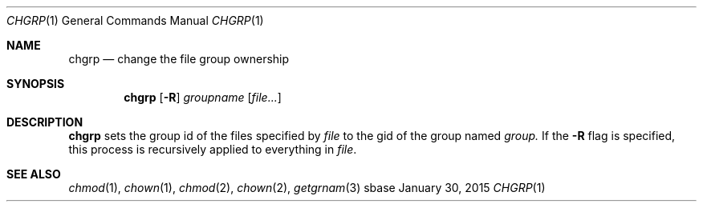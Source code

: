 .Dd January 30, 2015
.Dt CHGRP 1
.Os sbase
.Sh NAME
.Nm chgrp
.Nd change the file group ownership
.Sh SYNOPSIS
.Nm
.Op Fl R
.Ar groupname
.Op Ar file...
.Sh DESCRIPTION
.Nm
sets the group id of the files specified by
.Ar file
to the gid of the group named
.Ar group.
If the
.Fl R
flag is specified, this process is recursively applied to
everything in
.Ar file .
.Sh SEE ALSO
.Xr chmod 1 ,
.Xr chown 1 ,
.Xr chmod 2 ,
.Xr chown 2 ,
.Xr getgrnam 3
